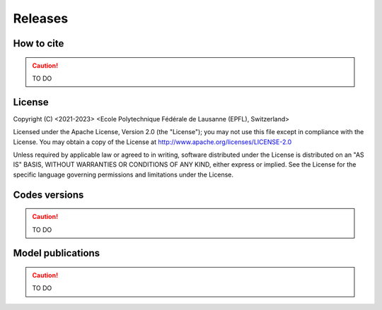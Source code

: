 Releases
++++++++

How to cite
===========

.. caution ::
   TO DO

License
=======

Copyright (C) <2021-2023> <Ecole Polytechnique Fédérale de Lausanne (EPFL), Switzerland>

Licensed under the Apache License, Version 2.0 (the "License");
you may not use this file except in compliance with the License. You may obtain a copy of the License at
http://www.apache.org/licenses/LICENSE-2.0

Unless required by applicable law or agreed to in writing, software distributed under the License is distributed on an "AS IS" BASIS, WITHOUT WARRANTIES OR CONDITIONS OF ANY KIND, either express or implied. See the License for the specific language governing permissions and limitations under the License.

Codes versions
==============

.. caution ::
   TO DO


Model publications
==================

.. caution ::
   TO DO
